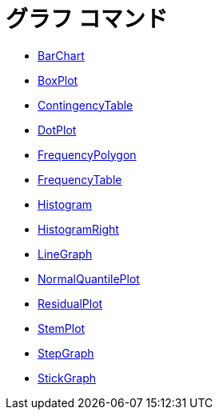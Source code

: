 = グラフ コマンド
ifdef::env-github[:imagesdir: /ja/modules/ROOT/assets/images]

* xref:/commands/BarChart.adoc[BarChart]
* xref:/commands/BoxPlot.adoc[BoxPlot]
* xref:/commands/ContingencyTable.adoc[ContingencyTable]
* xref:/commands/DotPlot.adoc[DotPlot]
* xref:/commands/FrequencyPolygon.adoc[FrequencyPolygon]
* xref:/commands/FrequencyTable.adoc[FrequencyTable]
* xref:/commands/Histogram.adoc[Histogram]
* xref:/commands/HistogramRight.adoc[HistogramRight]
* xref:/commands/LineGraph.adoc[LineGraph]
* xref:/commands/NormalQuantilePlot.adoc[NormalQuantilePlot]
* xref:/commands/ResidualPlot.adoc[ResidualPlot]
* xref:/commands/StemPlot.adoc[StemPlot]
* xref:/commands/StepGraph.adoc[StepGraph]
* xref:/commands/StickGraph.adoc[StickGraph]
